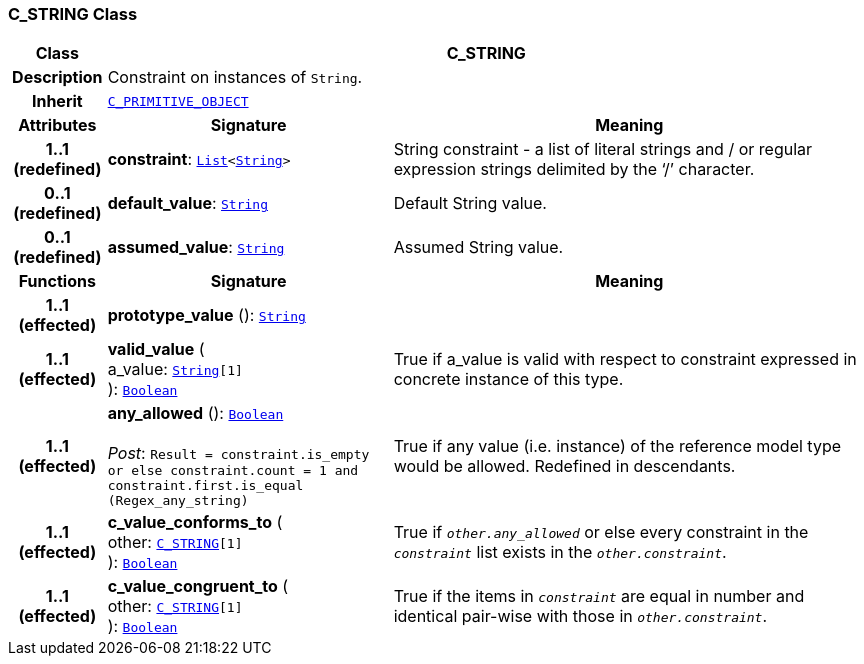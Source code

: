 === C_STRING Class

[cols="^1,3,5"]
|===
h|*Class*
2+^h|*C_STRING*

h|*Description*
2+a|Constraint on instances of `String`.

h|*Inherit*
2+|`<<_c_primitive_object_class,C_PRIMITIVE_OBJECT>>`

h|*Attributes*
^h|*Signature*
^h|*Meaning*

h|*1..1 +
(redefined)*
|*constraint*: `link:/releases/BASE/{am_release}/foundation_types.html#_list_class[List^]<link:/releases/BASE/{am_release}/foundation_types.html#_string_class[String^]>`
a|String constraint - a list of literal strings and / or regular expression strings delimited by the ‘/’ character.

h|*0..1 +
(redefined)*
|*default_value*: `link:/releases/BASE/{am_release}/foundation_types.html#_string_class[String^]`
a|Default String value.

h|*0..1 +
(redefined)*
|*assumed_value*: `link:/releases/BASE/{am_release}/foundation_types.html#_string_class[String^]`
a|Assumed String value.
h|*Functions*
^h|*Signature*
^h|*Meaning*

h|*1..1 +
(effected)*
|*prototype_value* (): `link:/releases/BASE/{am_release}/foundation_types.html#_string_class[String^]`
a|

h|*1..1 +
(effected)*
|*valid_value* ( +
a_value: `link:/releases/BASE/{am_release}/foundation_types.html#_string_class[String^][1]` +
): `link:/releases/BASE/{am_release}/foundation_types.html#_boolean_class[Boolean^]`
a|True if a_value is valid with respect to constraint expressed in concrete instance of this type.

h|*1..1 +
(effected)*
|*any_allowed* (): `link:/releases/BASE/{am_release}/foundation_types.html#_boolean_class[Boolean^]` +
 +
__Post__: `Result = constraint.is_empty or else constraint.count = 1 and constraint.first.is_equal (Regex_any_string)`
a|True if any value (i.e. instance) of the reference model type would be allowed. Redefined in descendants.

h|*1..1 +
(effected)*
|*c_value_conforms_to* ( +
other: `<<_c_string_class,C_STRING>>[1]` +
): `link:/releases/BASE/{am_release}/foundation_types.html#_boolean_class[Boolean^]`
a|True if `_other.any_allowed_` or else every constraint in the `_constraint_` list exists in the `_other.constraint_`.

h|*1..1 +
(effected)*
|*c_value_congruent_to* ( +
other: `<<_c_string_class,C_STRING>>[1]` +
): `link:/releases/BASE/{am_release}/foundation_types.html#_boolean_class[Boolean^]`
a|True if the items in `_constraint_` are equal in number and identical pair-wise with those in `_other.constraint_`.
|===
